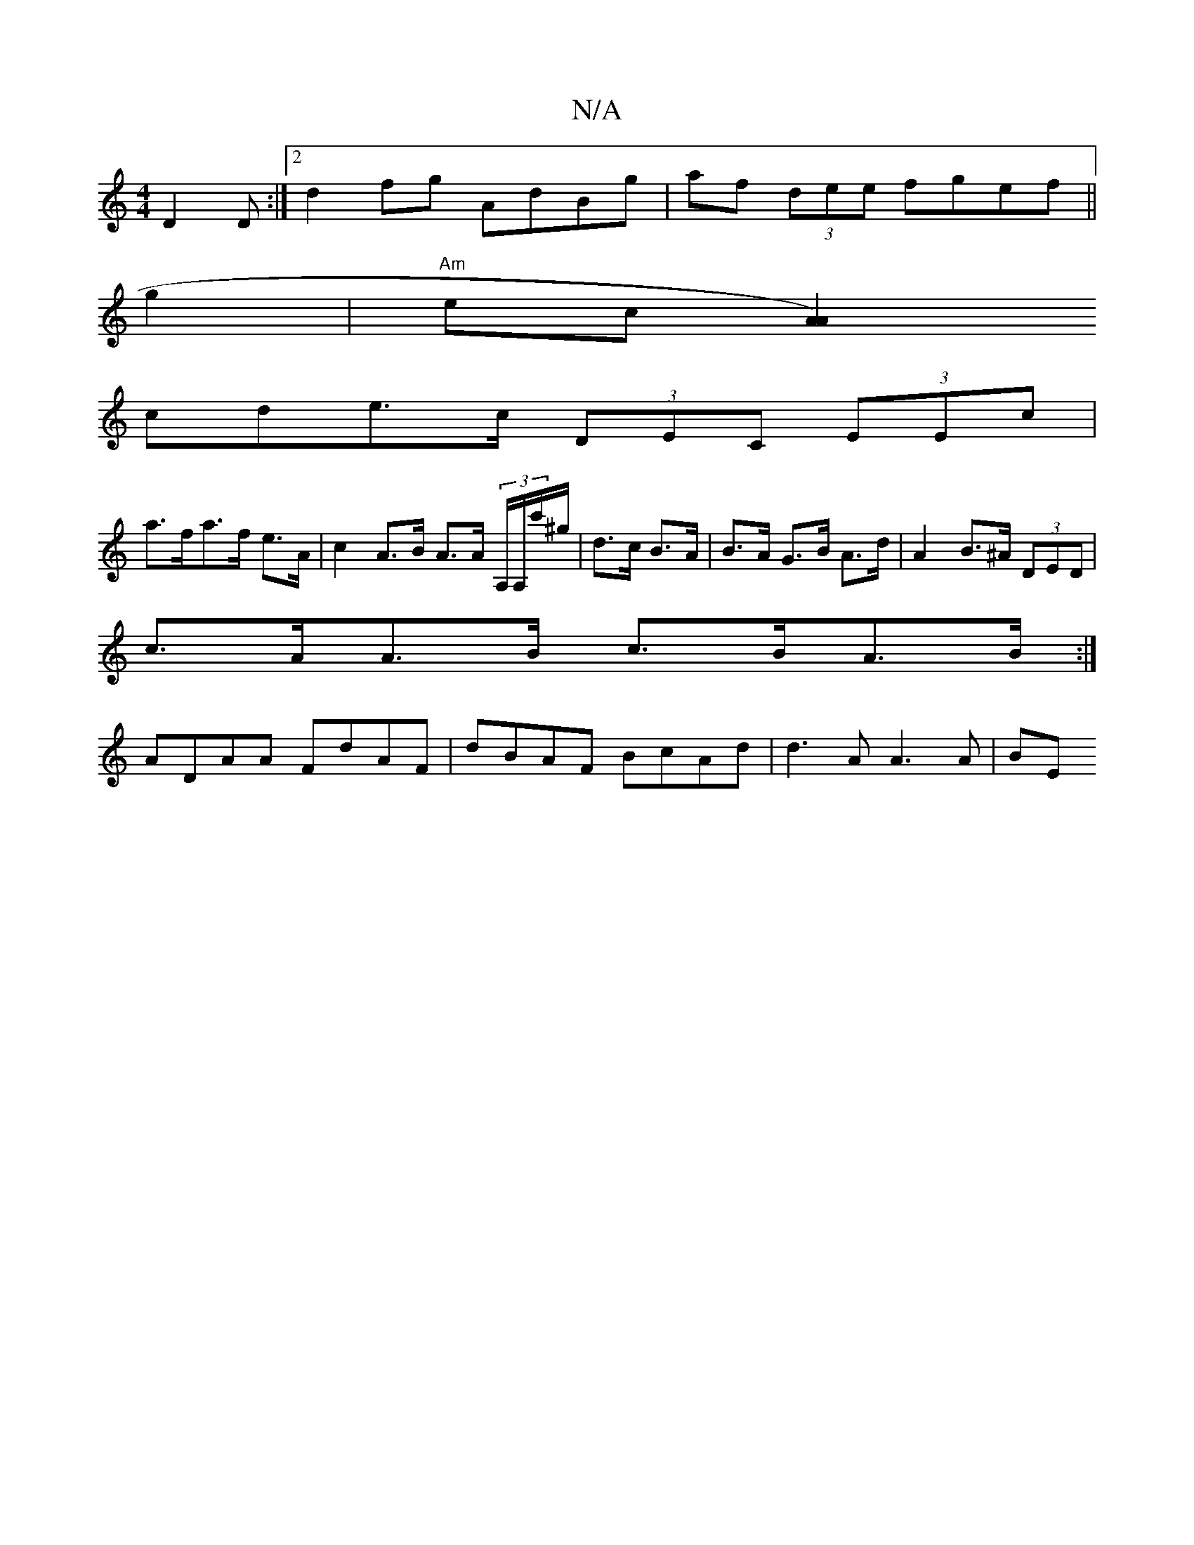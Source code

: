 X:1
T:N/A
M:4/4
R:N/A
K:Cmajor
 D2D:|2 d2fg- AdBg|af (3dee fgef||
g2|"Am"ec [A2A2)|
cde>c (3DEC (3EEc|
a>fa>f e>A |c2 A>B A>A (3A,/A,/c'/^g/ | d>c B>A | B>A G>B A>d | A2 B>^A (3DED |
c>AA>B c>BA>B:|
ADAA FdAF|dBAF BcAd|d3A A3 A|BE~